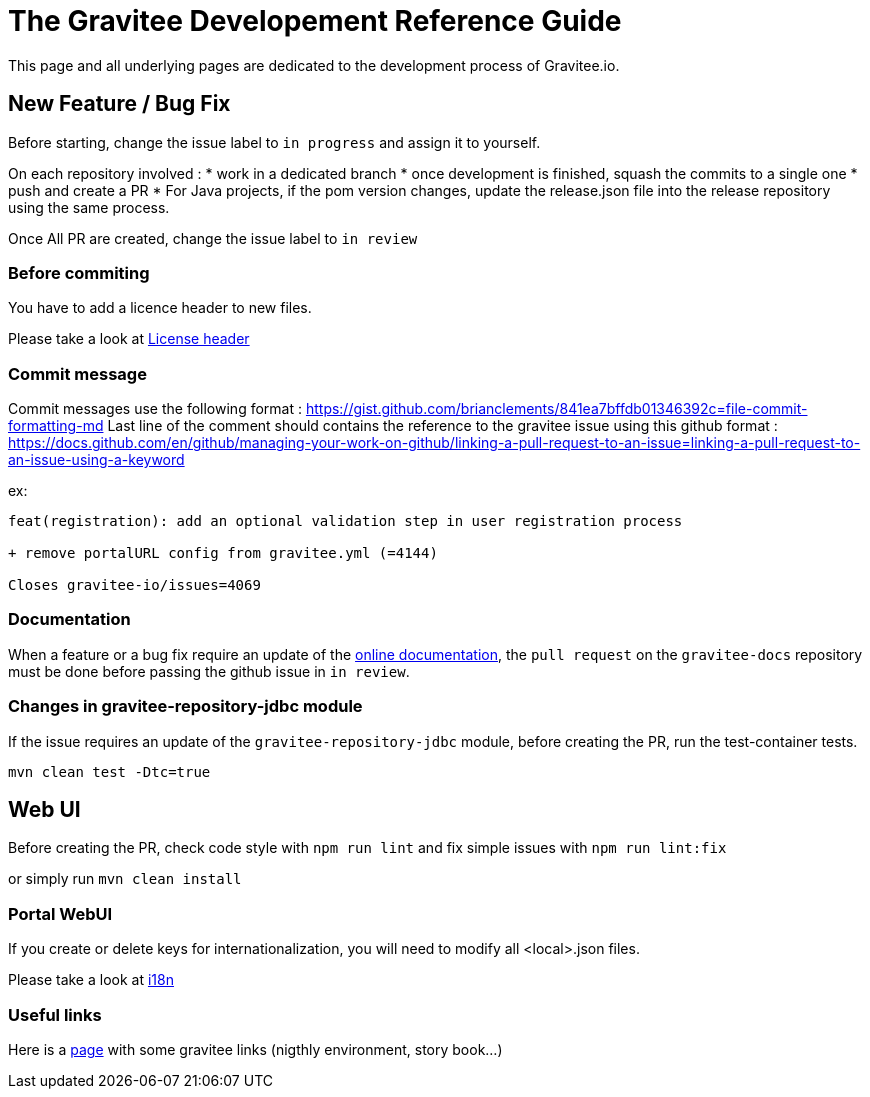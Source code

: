 = The Gravitee Developement Reference Guide
:page-sidebar: comm_sidebar
:page-permalink: comm/developers_guidelines_dev_guide.html
:page-folder: comm/developers
:page-toc: true
:page-description: Developers - Guidelines - Reference guide
:page-keywords: Gravitee, API Platform, Alert, Alert Engine, documentation, manual, guide, reference, api, community
:page-layout: comm

This page and all underlying pages are dedicated to the development process of Gravitee.io.

== New Feature / Bug Fix

Before starting, change the issue label to `in progress` and assign it to yourself.

On each repository involved :
* work in a dedicated branch
* once development is finished, squash the commits to a single one
* push and create a PR
* For Java projects, if the pom version changes, update the release.json file into the release repository using the same process.

Once All PR are created, change the issue label to `in review`

=== Before commiting

You have to add a licence header to new files.

Please take a look at link:/comm/developers_guidelines_license_header.html[License header]

=== Commit message

Commit messages use the following format : https://gist.github.com/brianclements/841ea7bffdb01346392c=file-commit-formatting-md
Last line of the comment should contains the reference to the gravitee issue using this github format : https://docs.github.com/en/github/managing-your-work-on-github/linking-a-pull-request-to-an-issue=linking-a-pull-request-to-an-issue-using-a-keyword

ex:
```
feat(registration): add an optional validation step in user registration process
   
+ remove portalURL config from gravitee.yml (=4144)
    
Closes gravitee-io/issues=4069
```

=== Documentation

When a feature or a bug fix require an update of the link:https://docs.gravitee.io[online documentation], the `pull request` on the `gravitee-docs` repository must be done before passing the github issue in `in review`.

=== Changes in gravitee-repository-jdbc module

If the issue requires an update of the `gravitee-repository-jdbc` module, before creating the PR, run the test-container tests.

`mvn clean test -Dtc=true`

== Web UI

Before creating the PR, check code style with `npm run lint` and fix simple issues with `npm run lint:fix`

or simply run `mvn clean install`


=== Portal WebUI

If you create or delete keys for internationalization, you will need to modify all <local>.json files.

Please take a look at link:/comm/developers_guidelines_license_header.html[i18n]

=== Useful links

Here is a link:/comm/overview_online-resources.html[page] with some gravitee links (nigthly environment, story book...)